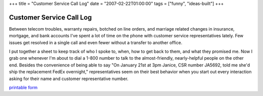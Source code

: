 +++
title = "Customer Service Call Log"
date = "2007-02-22T01:00:00"
tags = ["funny", "ideas-built"]
+++


Customer Service Call Log
=========================

Between telecom troubles, warranty repairs, botched on line orders, and marriage related changes in insurance, mortgage, and bank accounts I've spent a lot of time on the phone with customer service representatives lately.  Few issues get resolved in a single call and even fewer without a transfer to another office.

I put together a sheet to keep track of who I spoke to, when, how to get back to them, and what they promised me.  Now I grab one whenever I'm about to dial a 1-800 number to talk to the almost-friendly, nearly-helpful people on the other end.  Besides the convenience of being able to say "On January 21st at 3pm Janice, CSR number JA5692, told me she'd ship the replacement FedEx overnight," representatives seem on their best behavior when you start out every interaction asking for their name and customer representative number.

`printable form`_







.. _printable form: /unblog/attachments/2007-02-22-customer-service-log.pdf



.. date: 1172124000
.. tags: funny,ideas-built
